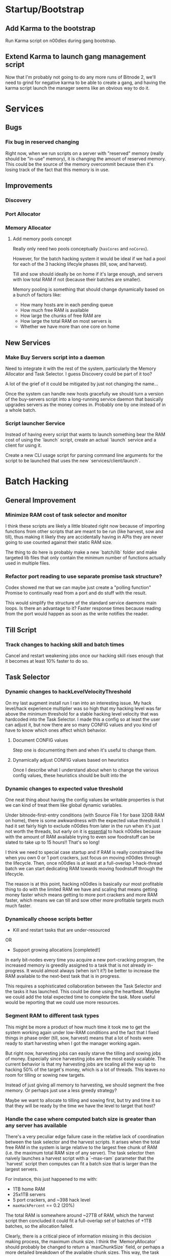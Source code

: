 * Startup/Bootstrap

** Add Karma to the bootstrap

Run Karma script on n00dles during gang bootstrap.

** Extend Karma to launch gang management script

Now that I'm probably not going to do any more runs of Bitnode 2,
we'll need to grind for negative karma to be able to create a gang,
and having the karma script launch the manager seems like an obvious
way to do it.

* Services

** Bugs

*** Fix bug in reserved changing

Right now, when we run scripts on a server with "reserved" memory
(really should be "in-use" memory), it is changing the amount of
reserved memory. This could be the source of the memory overcommit
because then it's losing track of the fact that this memory is in use.


** Improvements

*** Discovery

*** Port Allocator

*** Memory Allocator

**** Add memory pools concept

Really only need two pools conceptually (~hasCores~ and ~noCores~).

However, for the batch hacking system it would be ideal if we had a
pool for each of the 3 hacking lifecyle phases (till, sow, and
harvest).

Till and sow should ideally be on home if it's large enough, and
servers with low total RAM if not (because their batches are smaller).

Memory pooling is something that should change dynamically based on a
bunch of factors like:

- How many hosts are in each pending queue
- How much free RAM is available
- How large the chunks of free RAM are
- How large the total RAM on most servers is
- Whether we have more than one core on home

** New Services

*** Make Buy Servers script into a daemon

Need to integrate it with the rest of the system, particularly the
Memory Allocator and Task Selector. I guess Discovery could be part of
it too?

A lot of the grief of it could be mitigated by just not changing the
name...

Once the system can handle new hosts gracefully we should turn a
version of the buy-servers script into a long-running service daemon
that basically upgrades servers as the money comes in. Probably one by
one instead of in a whole batch.

*** Script launcher Service

Instead of having every script that wants to launch something bear the
RAM cost of using the `launch` script, create an actual `launch`
service and a client for using it.

Create a new CLI usage script for parsing command line arguments for
the script to be launched that uses the new `services/client/launch`.



* Batch Hacking

** General Improvement

*** Minimize RAM cost of task selector and monitor

I think these scripts are likely a little bloated right now because of
importing functions from other scripts that are meant to be run (like
harvest, sow and till), thus making it likely they are accidentally
having in APIs they are never going to use counted against their
static RAM size.

The thing to do here is probably make a new `batch/lib` folder and
make targeted lib files that only contain the minimum number of
functions actually used in multiple files.

*** Refactor port reading to use separate promise task structure?

Codex showed me that we can maybe just create a "polling function"
Promise to continually read from a port and do stuff with the result.

This would simplify the structure of the standard service daemons main
loops. Is there an advantage to it? Faster response times because
reading from the port would happen as soon as the write notifies the
reader.


** Till Script

*** Track changes to hacking skill and batch times

Cancel and restart weakening jobs once our hacking skill rises enough
that it becomes at least 10% faster to do so.

** Task Selector

*** Dynamic changes to hackLevelVelocityThreshold

On my last augment install run I ran into an interesting issue. My
hack level/hack experience multiplier was so high that my hacking
level was far above the minimum threshold for a stable hacking level
velocity that was hardcoded into the Task Selector. I made this a
config so at least the user can adjust it, but now there are so many
CONFIG values and you kind of have to know which ones affect which
behavior.

**** Document CONFIG values

Step one is documenting them and when it's useful to change them.

**** Dynamically adjust CONFIG values based on heuristics

Once I describe what I understand about when to change the various
config values, these heuristics should be built into the

*** Dynamic changes to expected value threshold

One neat thing about having the config values be writable properties
is that we can kind of treat them like global dynamic variables.

Under bitnode-first-entry conditions (with Source File 1 for base 32GB
RAM on home), there is some awkwardness with the expected value
threshold. I had it set fairly high to exclude n00dles from later in
the run when it's just not worth the threads, but early on it is
_essential_ to hack n00dles because with the amount of RAM available
trying to even sow foodnstuff can be slated to take up to 15 hours!!
That's so long!

I think we need to special case startup and if RAM is really
constrained like when you own 0 or 1 port crackers, just focus on
moving n00dles through the lifecycle. Then, once n00dles is at least
at a full-overlap 1-hack-thread batch we can start dedicating RAM
towards moving foodnstuff through the lifecycle.

The reason is at this point, hacking n00dles is basically our most
profitable thing to do with the limited RAM we have and scaling that
means getting money faster which means getting to more port crackers
and more RAM faster, which means we can till and sow other more
profitable targets much much faster.

*** Dynamically choose scripts better

 - Kill and restart tasks that are under-resourced

OR

 - Support growing allocations [completed!]

In early bit-nodes every time you acquire a new port-cracking program,
the increased memory is greedily assigned to a task that is not
already in-progress. It would almost always (when isn't it?) be better
to increase the RAM available to the next-best task that is in
progress.

This requires a sophisticated collaboration between the Task Selector
and the tasks it has launched. This could be done using the
heartbeat. Maybe we could add the total expected time to complete the
task. More useful would be reporting that we could use more resources.


*** Segment RAM to different task types

This might be more a product of how much time it took me to get the
system working again under low-RAM conditions and the fact that I
fixed things in phase order (till, sow, harvest) means that a lot of hosts
were ready to start harvesting when I got the manager working again.

But right now, harvesting jobs can easily starve the tilling and
sowing jobs of money. Especially since harvesting jobs are the most
easily scalable. The current behavior is that my harvesting jobs are
scaling all the way up to hacking 50% of the target's money, which is
a lot of threads. This leaves no room for tilling or sowing new
targets.

Instead of just giving all memory to harvesting, we should segment the
free memory. Or perhaps just use a less greedy strategy?

Maybe we want to allocate to tilling and sowing first, but try and
time it so that they will be ready by the time we have the level to
target that host?

*** Handle the case where computed batch size is greater than any server has available

There's a very peculiar edge failure case in the relative lack of
coordination between the task selector and the harvest scripts. It
arises when the total free RAM in the system is large relative to the
largest free chunk of RAM (i.e. the maximum total RAM size of any
server). The task selector then naively launches a harvest script with
a `--max-ram` parameter that the `harvest` script then computes can
fit a batch size that is larger than the largest servers.

For instance, this just happened to me with:

- 1TB home RAM
- 25x1TB servers
- 5 port crackers, and ~398 hack level
- ~maxHackPercent~ == 0.2 (20%)

The total RAM is somewhere around ~27TB of RAM, which the harvest
script then concluded it could fit a full-overlap set of batches of
+1TB batches, so the allocation failed.

Clearly, there is a critical piece of information missing in this
decision making process, the maximum chunk size. I think the
`MemoryAllocator` should probably be changed to return a
`maxChunkSize` field, or perhaps a more detailed breakdown of the
available chunk sizes. This way, the task allocator and the harvest
script can make more informed choices about what batch size they try
to create.

* Stocks


* Singularity

** New Script for Collecting Augments

Basically, a script that loops, looks at the page for a "Faction
Augments" menu, then records all the information it can scrape.

It would display these unpurchased augments in reverse cost order
(most expensive at the top) to assist in buying augments in the
correct order.

*** Bonus features

 - Track when the price multiplier changes and change stored prices accordingly
 - Compare to player's money and display in red when too expensive
 - Also display an estimated time to afford based on rate of money gain
 - Implement iterating through all faction augments page automatically

* Hacknet

** Buy Hacknet Script ignores `--return-time`

It always seems to get to net positive too fast. That might be because
I'm  extremely late in the Bitnode right now and my multipliers are
absurdly high. It would be weird if the Hacknet formulas didn't take
into account the multipliers though right?


** Add a data collection program to determine Hacknet production statistics

Use `ns.hacknet.getNodeStats()` to produce a CSV table of data
regarding basic hacknet production at given levels.


* Gang

** Boss Improvements

*** Ascension Threshold should be per member based on ascMult

The current method doesn't help newer users catch up to older ones
with high multipliers except when the high-level ones hit a breakpoint
where they no longer need to train at all.

This is partially because the amount of time we should train a member
is actually relative to their level. Also, I think my intuition was
right that the ascension multiplier threshold needs to go down as our
total multiplier gets higher. It looks like the ~AscensionResult~
specifies the increase as a percent increase of our current
multiplier, so i.e. at an ~ascMult~ = 21.5, ascending and achieving a
new ~ascMult~ of 22.5 is calculated as only a 1.04 ~ascResult~

Whereas at lower levels a change from ~ascmult~ 1 to 2 is a
~ascResult~ of 2 because it's doubling.

